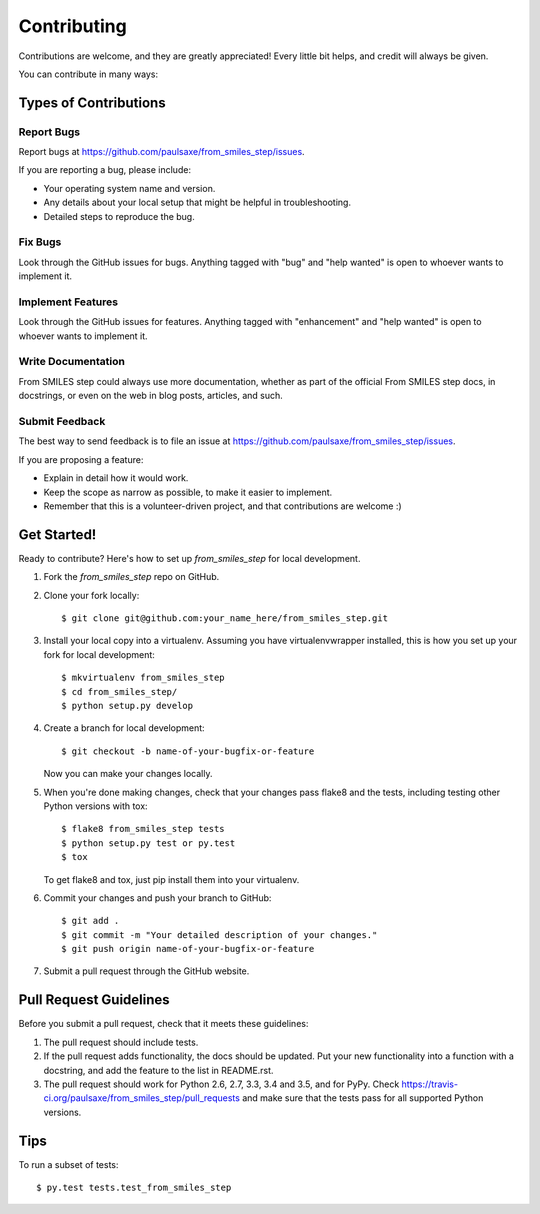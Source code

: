 .. highlight:: shell

============
Contributing
============

Contributions are welcome, and they are greatly appreciated! Every
little bit helps, and credit will always be given.

You can contribute in many ways:

Types of Contributions
----------------------

Report Bugs
~~~~~~~~~~~

Report bugs at https://github.com/paulsaxe/from_smiles_step/issues.

If you are reporting a bug, please include:

* Your operating system name and version.
* Any details about your local setup that might be helpful in troubleshooting.
* Detailed steps to reproduce the bug.

Fix Bugs
~~~~~~~~

Look through the GitHub issues for bugs. Anything tagged with "bug"
and "help wanted" is open to whoever wants to implement it.

Implement Features
~~~~~~~~~~~~~~~~~~

Look through the GitHub issues for features. Anything tagged with "enhancement"
and "help wanted" is open to whoever wants to implement it.

Write Documentation
~~~~~~~~~~~~~~~~~~~

From SMILES step could always use more documentation, whether as part of the
official From SMILES step docs, in docstrings, or even on the web in blog posts,
articles, and such.

Submit Feedback
~~~~~~~~~~~~~~~

The best way to send feedback is to file an issue at https://github.com/paulsaxe/from_smiles_step/issues.

If you are proposing a feature:

* Explain in detail how it would work.
* Keep the scope as narrow as possible, to make it easier to implement.
* Remember that this is a volunteer-driven project, and that contributions
  are welcome :)

Get Started!
------------

Ready to contribute? Here's how to set up `from_smiles_step` for local development.

1. Fork the `from_smiles_step` repo on GitHub.
2. Clone your fork locally::

    $ git clone git@github.com:your_name_here/from_smiles_step.git

3. Install your local copy into a virtualenv. Assuming you have virtualenvwrapper installed, this is how you set up your fork for local development::

    $ mkvirtualenv from_smiles_step
    $ cd from_smiles_step/
    $ python setup.py develop

4. Create a branch for local development::

    $ git checkout -b name-of-your-bugfix-or-feature

   Now you can make your changes locally.

5. When you're done making changes, check that your changes pass flake8 and the tests, including testing other Python versions with tox::

    $ flake8 from_smiles_step tests
    $ python setup.py test or py.test
    $ tox

   To get flake8 and tox, just pip install them into your virtualenv.

6. Commit your changes and push your branch to GitHub::

    $ git add .
    $ git commit -m "Your detailed description of your changes."
    $ git push origin name-of-your-bugfix-or-feature

7. Submit a pull request through the GitHub website.

Pull Request Guidelines
-----------------------

Before you submit a pull request, check that it meets these guidelines:

1. The pull request should include tests.
2. If the pull request adds functionality, the docs should be updated. Put
   your new functionality into a function with a docstring, and add the
   feature to the list in README.rst.
3. The pull request should work for Python 2.6, 2.7, 3.3, 3.4 and 3.5, and for PyPy. Check
   https://travis-ci.org/paulsaxe/from_smiles_step/pull_requests
   and make sure that the tests pass for all supported Python versions.

Tips
----

To run a subset of tests::

$ py.test tests.test_from_smiles_step

